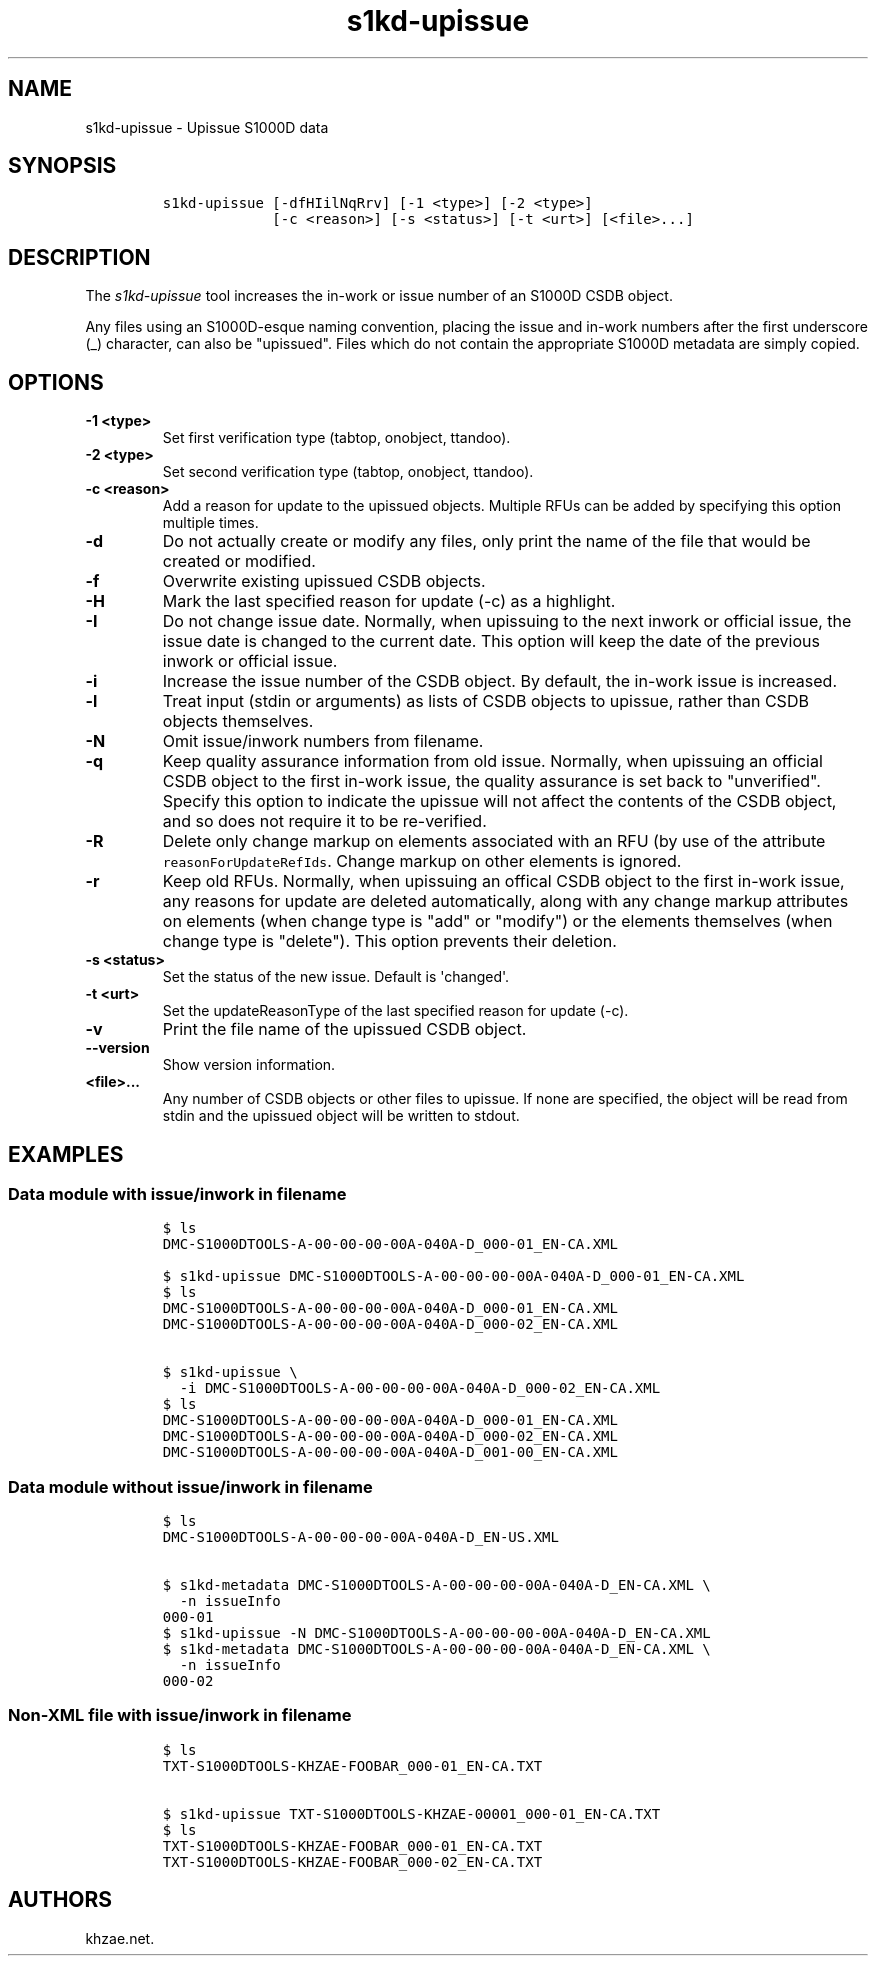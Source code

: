 .\" Automatically generated by Pandoc 1.19.2.1
.\"
.TH "s1kd\-upissue" "1" "2018\-08\-31" "" "s1kd\-tools"
.hy
.SH NAME
.PP
s1kd\-upissue \- Upissue S1000D data
.SH SYNOPSIS
.IP
.nf
\f[C]
s1kd\-upissue\ [\-dfHIilNqRrv]\ [\-1\ <type>]\ [\-2\ <type>]
\ \ \ \ \ \ \ \ \ \ \ \ \ [\-c\ <reason>]\ [\-s\ <status>]\ [\-t\ <urt>]\ [<file>...]
\f[]
.fi
.SH DESCRIPTION
.PP
The \f[I]s1kd\-upissue\f[] tool increases the in\-work or issue number
of an S1000D CSDB object.
.PP
Any files using an S1000D\-esque naming convention, placing the issue
and in\-work numbers after the first underscore (_) character, can also
be "upissued".
Files which do not contain the appropriate S1000D metadata are simply
copied.
.SH OPTIONS
.TP
.B \-1 <type>
Set first verification type (tabtop, onobject, ttandoo).
.RS
.RE
.TP
.B \-2 <type>
Set second verification type (tabtop, onobject, ttandoo).
.RS
.RE
.TP
.B \-c <reason>
Add a reason for update to the upissued objects.
Multiple RFUs can be added by specifying this option multiple times.
.RS
.RE
.TP
.B \-d
Do not actually create or modify any files, only print the name of the
file that would be created or modified.
.RS
.RE
.TP
.B \-f
Overwrite existing upissued CSDB objects.
.RS
.RE
.TP
.B \-H
Mark the last specified reason for update (\-c) as a highlight.
.RS
.RE
.TP
.B \-I
Do not change issue date.
Normally, when upissuing to the next inwork or official issue, the issue
date is changed to the current date.
This option will keep the date of the previous inwork or official issue.
.RS
.RE
.TP
.B \-i
Increase the issue number of the CSDB object.
By default, the in\-work issue is increased.
.RS
.RE
.TP
.B \-l
Treat input (stdin or arguments) as lists of CSDB objects to upissue,
rather than CSDB objects themselves.
.RS
.RE
.TP
.B \-N
Omit issue/inwork numbers from filename.
.RS
.RE
.TP
.B \-q
Keep quality assurance information from old issue.
Normally, when upissuing an official CSDB object to the first in\-work
issue, the quality assurance is set back to "unverified".
Specify this option to indicate the upissue will not affect the contents
of the CSDB object, and so does not require it to be re\-verified.
.RS
.RE
.TP
.B \-R
Delete only change markup on elements associated with an RFU (by use of
the attribute \f[C]reasonForUpdateRefIds\f[].
Change markup on other elements is ignored.
.RS
.RE
.TP
.B \-r
Keep old RFUs.
Normally, when upissuing an offical CSDB object to the first in\-work
issue, any reasons for update are deleted automatically, along with any
change markup attributes on elements (when change type is "add" or
"modify") or the elements themselves (when change type is "delete").
This option prevents their deletion.
.RS
.RE
.TP
.B \-s <status>
Set the status of the new issue.
Default is \[aq]changed\[aq].
.RS
.RE
.TP
.B \-t <urt>
Set the updateReasonType of the last specified reason for update (\-c).
.RS
.RE
.TP
.B \-v
Print the file name of the upissued CSDB object.
.RS
.RE
.TP
.B \-\-version
Show version information.
.RS
.RE
.TP
.B <file>...
Any number of CSDB objects or other files to upissue.
If none are specified, the object will be read from stdin and the
upissued object will be written to stdout.
.RS
.RE
.SH EXAMPLES
.SS Data module with issue/inwork in filename
.IP
.nf
\f[C]
$\ ls
DMC\-S1000DTOOLS\-A\-00\-00\-00\-00A\-040A\-D_000\-01_EN\-CA.XML

$\ s1kd\-upissue\ DMC\-S1000DTOOLS\-A\-00\-00\-00\-00A\-040A\-D_000\-01_EN\-CA.XML
$\ ls
DMC\-S1000DTOOLS\-A\-00\-00\-00\-00A\-040A\-D_000\-01_EN\-CA.XML
DMC\-S1000DTOOLS\-A\-00\-00\-00\-00A\-040A\-D_000\-02_EN\-CA.XML

$\ s1kd\-upissue\ \\
\ \ \-i\ DMC\-S1000DTOOLS\-A\-00\-00\-00\-00A\-040A\-D_000\-02_EN\-CA.XML
$\ ls
DMC\-S1000DTOOLS\-A\-00\-00\-00\-00A\-040A\-D_000\-01_EN\-CA.XML
DMC\-S1000DTOOLS\-A\-00\-00\-00\-00A\-040A\-D_000\-02_EN\-CA.XML
DMC\-S1000DTOOLS\-A\-00\-00\-00\-00A\-040A\-D_001\-00_EN\-CA.XML
\f[]
.fi
.SS Data module without issue/inwork in filename
.IP
.nf
\f[C]
$\ ls
DMC\-S1000DTOOLS\-A\-00\-00\-00\-00A\-040A\-D_EN\-US.XML

$\ s1kd\-metadata\ DMC\-S1000DTOOLS\-A\-00\-00\-00\-00A\-040A\-D_EN\-CA.XML\ \\
\ \ \-n\ issueInfo
000\-01
$\ s1kd\-upissue\ \-N\ DMC\-S1000DTOOLS\-A\-00\-00\-00\-00A\-040A\-D_EN\-CA.XML
$\ s1kd\-metadata\ DMC\-S1000DTOOLS\-A\-00\-00\-00\-00A\-040A\-D_EN\-CA.XML\ \\
\ \ \-n\ issueInfo
000\-02
\f[]
.fi
.SS Non\-XML file with issue/inwork in filename
.IP
.nf
\f[C]
$\ ls
TXT\-S1000DTOOLS\-KHZAE\-FOOBAR_000\-01_EN\-CA.TXT

$\ s1kd\-upissue\ TXT\-S1000DTOOLS\-KHZAE\-00001_000\-01_EN\-CA.TXT
$\ ls
TXT\-S1000DTOOLS\-KHZAE\-FOOBAR_000\-01_EN\-CA.TXT
TXT\-S1000DTOOLS\-KHZAE\-FOOBAR_000\-02_EN\-CA.TXT
\f[]
.fi
.SH AUTHORS
khzae.net.
